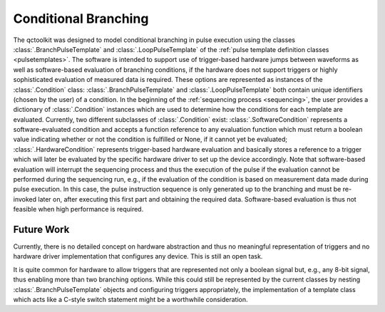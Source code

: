 .. _branching:

Conditional Branching
---------------------

The qctoolkit was designed to model conditional branching in pulse execution using the classes :class:`.BranchPulseTemplate` and :class:`.LoopPulseTemplate` of the :ref:`pulse template definition classes <pulsetemplates>`. The software is intended to support use of trigger-based hardware jumps between waveforms as well as software-based evaluation of branching conditions, if the hardware does not support triggers or highly sophisticated evaluation of measured data is required. These options are represented as instances of the :class:`.Condition` class: :class:`.BranchPulseTemplate` and :class:`.LoopPulseTemplate` both contain unique identifiers (chosen by the user) of a condition. In the beginning of the :ref:`sequencing process <sequencing>`, the user provides a dictionary of :class:`.Condition` instances which are used to determine how the conditions for each template are evaluated. Currently, two different subclasses of :class:`.Condition` exist: :class:`.SoftwareCondition` represents a software-evaluated condition and accepts a function reference to any evaluation function which must return a boolean value indicating whether or not the condition is fulfilled or None, if it cannot yet be evaluated; :class:`.HardwareCondition` represents trigger-based hardware evaluation and basically stores a reference to a trigger which will later be evaluated by the specific hardware driver to set up the device accordingly. Note that software-based evaluation will interrupt the sequencing process and thus the execution of the pulse if the evaluation cannot be performed during the sequencing run, e.g., if the evaluation of the condition is based on measurement data made during pulse execution. In this case, the pulse instruction sequence is only generated up to the branching and must be re-invoked later on, after executing this first part and obtaining the required data. Software-based evaluation is thus not feasible when high performance is required.

Future Work
^^^^^^^^^^^
Currently, there is no detailed concept on hardware abstraction and thus no meaningful representation of triggers and no hardware driver implementation that configures any device. This is still an open task.

It is quite common for hardware to allow triggers that are represented not only a boolean signal but, e.g., any 8-bit signal, thus enabling more than two branching options. While this could still be represented by the current classes by nesting :class:`.BranchPulseTemplate` objects and configuring triggers appropriately, the implementation of a template class which acts like a C-style switch statement might be a worthwhile consideration.
